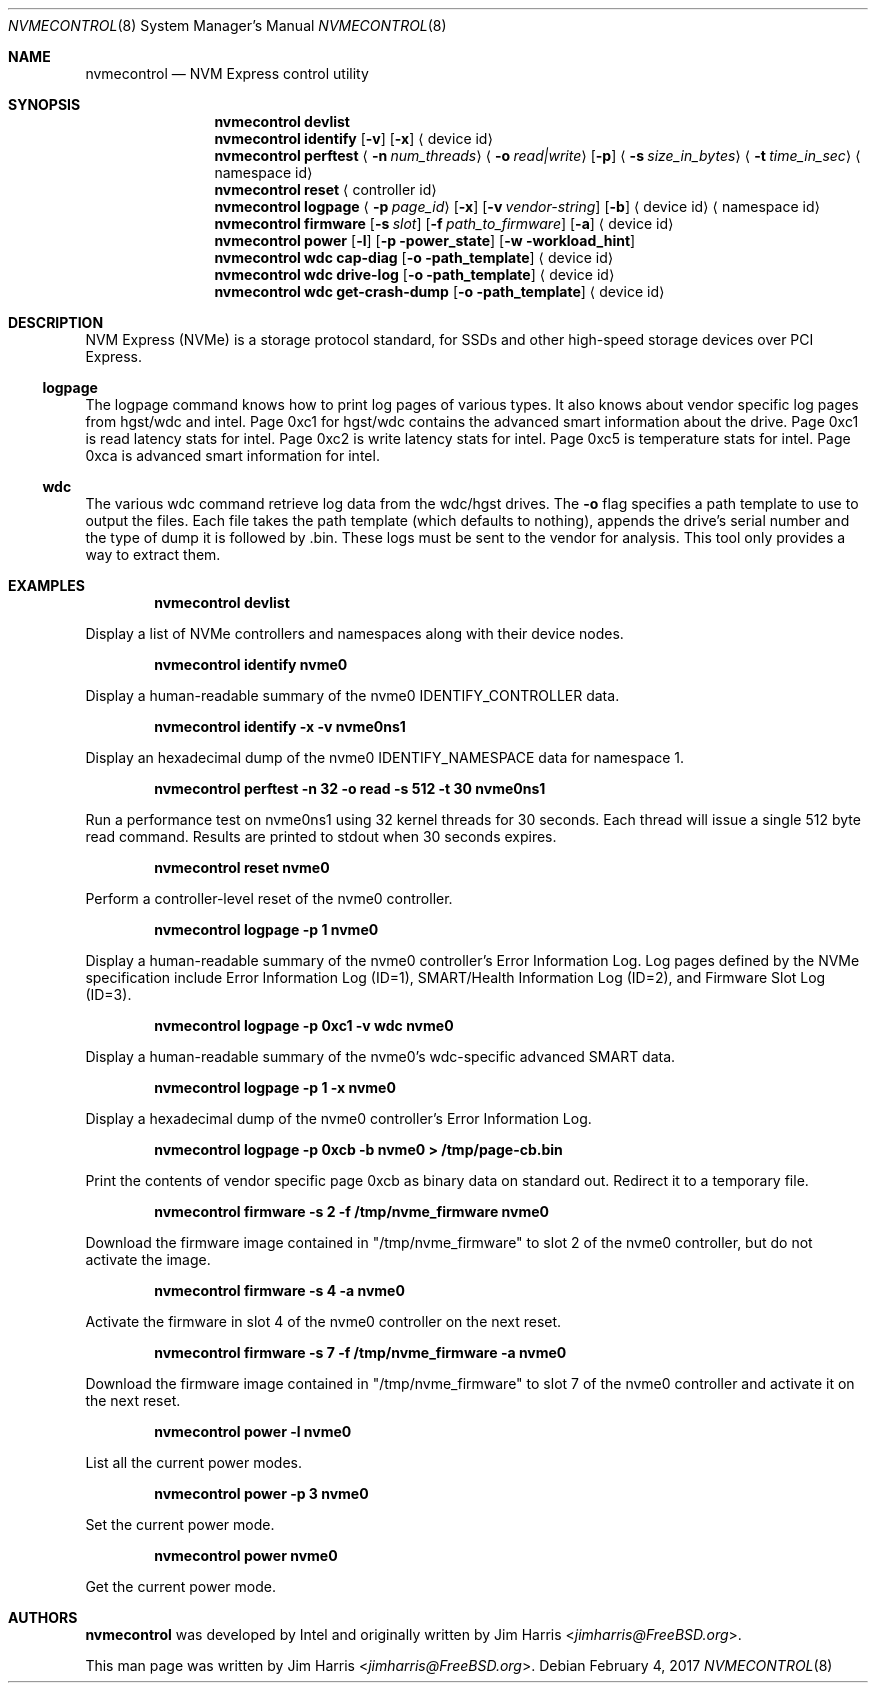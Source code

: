 .\"
.\" Copyright (c) 2012 Intel Corporation
.\" All rights reserved.
.\"
.\" Redistribution and use in source and binary forms, with or without
.\" modification, are permitted provided that the following conditions
.\" are met:
.\" 1. Redistributions of source code must retain the above copyright
.\"    notice, this list of conditions, and the following disclaimer,
.\"    without modification.
.\" 2. Redistributions in binary form must reproduce at minimum a disclaimer
.\"    substantially similar to the "NO WARRANTY" disclaimer below
.\"    ("Disclaimer") and any redistribution must be conditioned upon
.\"    including a substantially similar Disclaimer requirement for further
.\"    binary redistribution.
.\"
.\" NO WARRANTY
.\" THIS SOFTWARE IS PROVIDED BY THE COPYRIGHT HOLDERS AND CONTRIBUTORS
.\" "AS IS" AND ANY EXPRESS OR IMPLIED WARRANTIES, INCLUDING, BUT NOT
.\" LIMITED TO, THE IMPLIED WARRANTIES OF MERCHANTIBILITY AND FITNESS FOR
.\" A PARTICULAR PURPOSE ARE DISCLAIMED. IN NO EVENT SHALL THE COPYRIGHT
.\" HOLDERS OR CONTRIBUTORS BE LIABLE FOR SPECIAL, EXEMPLARY, OR CONSEQUENTIAL
.\" DAMAGES (INCLUDING, BUT NOT LIMITED TO, PROCUREMENT OF SUBSTITUTE GOODS
.\" OR SERVICES; LOSS OF USE, DATA, OR PROFITS; OR BUSINESS INTERRUPTION)
.\" HOWEVER CAUSED AND ON ANY THEORY OF LIABILITY, WHETHER IN CONTRACT,
.\" STRICT LIABILITY, OR TORT (INCLUDING NEGLIGENCE OR OTHERWISE) ARISING
.\" IN ANY WAY OUT OF THE USE OF THIS SOFTWARE, EVEN IF ADVISED OF THE
.\" POSSIBILITY OF SUCH DAMAGES.
.\"
.\" nvmecontrol man page.
.\"
.\" Author: Jim Harris <jimharris@FreeBSD.org>
.\"
.\" $FreeBSD$
.\"
.Dd February 4, 2017
.Dt NVMECONTROL 8
.Os
.Sh NAME
.Nm nvmecontrol
.Nd NVM Express control utility
.Sh SYNOPSIS
.Nm
.Ic devlist
.Nm
.Ic identify
.Op Fl v
.Op Fl x
.Aq device id
.Nm
.Ic perftest
.Aq Fl n Ar num_threads
.Aq Fl o Ar read|write
.Op Fl p
.Aq Fl s Ar size_in_bytes
.Aq Fl t Ar time_in_sec
.Aq namespace id
.Nm
.Ic reset
.Aq controller id
.Nm
.Ic logpage
.Aq Fl p Ar page_id
.Op Fl x
.Op Fl v Ar vendor-string
.Op Fl b
.Aq device id
.Aq namespace id
.Nm
.Ic firmware
.Op Fl s Ar slot
.Op Fl f Ar path_to_firmware
.Op Fl a
.Aq device id
.Nm
.Ic power
.Op Fl l
.Op Fl p power_state
.Op Fl w workload_hint
.Nm
.Ic wdc cap-diag
.Op Fl o path_template
.Aq device id
.Nm
.Ic wdc drive-log
.Op Fl o path_template
.Aq device id
.Nm
.Ic wdc get-crash-dump
.Op Fl o path_template
.Aq device id
.\" .Nm
.\" .Ic wdc purge
.\" .Aq device id
.\" .Nm
.\" .Ic wdc purge-monitor
.\" .Aq device id
.Sh DESCRIPTION
NVM Express (NVMe) is a storage protocol standard, for SSDs and other
high-speed storage devices over PCI Express.
.Pp
.Ss logpage
The logpage command knows how to print log pages of various types.
It also knows about vendor specific log pages from hgst/wdc and intel.
Page 0xc1 for hgst/wdc contains the advanced smart information about
the drive.
Page 0xc1 is read latency stats for intel.
Page 0xc2 is write latency stats for intel.
Page 0xc5 is temperature stats for intel.
Page 0xca is advanced smart information for intel.
.Ss wdc
The various wdc command retrieve log data from the wdc/hgst drives.
The
.Fl o
flag specifies a path template to use to output the files.
Each file takes the path template (which defaults to nothing), appends
the drive's serial number and the type of dump it is followed
by .bin.
These logs must be sent to the vendor for analysis.
This tool only provides a way to extract them.
.Sh EXAMPLES
.Dl nvmecontrol devlist
.Pp
Display a list of NVMe controllers and namespaces along with their device nodes.
.Pp
.Dl nvmecontrol identify nvme0
.Pp
Display a human-readable summary of the nvme0 IDENTIFY_CONTROLLER data.
.Pp
.Dl nvmecontrol identify -x -v nvme0ns1
.Pp
Display an hexadecimal dump of the nvme0 IDENTIFY_NAMESPACE data for namespace
1.
.Pp
.Dl nvmecontrol perftest -n 32 -o read -s 512 -t 30 nvme0ns1
.Pp
Run a performance test on nvme0ns1 using 32 kernel threads for 30 seconds.  Each
thread will issue a single 512 byte read command.  Results are printed to
stdout when 30 seconds expires.
.Pp
.Dl nvmecontrol reset nvme0
.Pp
Perform a controller-level reset of the nvme0 controller.
.Pp
.Dl nvmecontrol logpage -p 1 nvme0
.Pp
Display a human-readable summary of the nvme0 controller's Error Information Log.
Log pages defined by the NVMe specification include Error Information Log (ID=1),
SMART/Health Information Log (ID=2), and Firmware Slot Log (ID=3).
.Pp
.Dl nvmecontrol logpage -p 0xc1 -v wdc nvme0
.Pp
Display a human-readable summary of the nvme0's wdc-specific advanced
SMART data.
.Pp
.Dl nvmecontrol logpage -p 1 -x nvme0
.Pp
Display a hexadecimal dump of the nvme0 controller's Error Information Log.
.Pp
.Dl nvmecontrol logpage -p 0xcb -b nvme0 > /tmp/page-cb.bin
.Pp
Print the contents of vendor specific page 0xcb as binary data on
standard out.
Redirect it to a temporary file.
.Pp
.Dl nvmecontrol firmware -s 2 -f /tmp/nvme_firmware nvme0
.Pp
Download the firmware image contained in "/tmp/nvme_firmware" to slot 2 of the
nvme0 controller, but do not activate the image.
.Pp
.Dl nvmecontrol firmware -s 4 -a nvme0
.Pp
Activate the firmware in slot 4 of the nvme0 controller on the next reset.
.Pp
.Dl nvmecontrol firmware -s 7 -f /tmp/nvme_firmware -a nvme0
.Pp
Download the firmware image contained in "/tmp/nvme_firmware" to slot 7 of the
nvme0 controller and activate it on the next reset.
.Pp
.Dl nvmecontrol power -l nvme0
.Pp
List all the current power modes.
.Pp
.Dl nvmecontrol power -p 3 nvme0
.Pp
Set the current power mode.
.Pp
.Dl nvmecontrol power nvme0
.Pp
Get the current power mode.
.Sh AUTHORS
.An -nosplit
.Nm
was developed by Intel and originally written by
.An Jim Harris Aq Mt jimharris@FreeBSD.org .
.Pp
This man page was written by
.An Jim Harris Aq Mt jimharris@FreeBSD.org .
